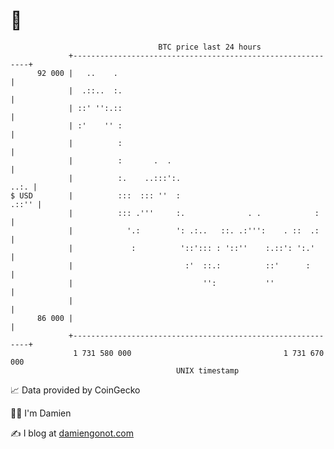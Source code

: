 * 👋

#+begin_example
                                    BTC price last 24 hours                    
                +------------------------------------------------------------+ 
         92 000 |   ..    .                                                  | 
                |  .::..  :.                                                 | 
                | ::' '':.::                                                 | 
                | :'    '' :                                                 | 
                |          :                                                 | 
                |          :       .  .                                      | 
                |          :.    ..:::':.                               ..:. | 
   $ USD        |          :::  ::: ''  :                              .::'' | 
                |          ::: .'''     :.              . .            :     | 
                |            '.:        ': .:..   ::. .:''':    . ::  .:     | 
                |             :          '::'::: : '::''    :.::': ':.'      | 
                |                         :'  ::.:          ::'      :       | 
                |                             '':           ''               | 
                |                                                            | 
         86 000 |                                                            | 
                +------------------------------------------------------------+ 
                 1 731 580 000                                  1 731 670 000  
                                        UNIX timestamp                         
#+end_example
📈 Data provided by CoinGecko

🧑‍💻 I'm Damien

✍️ I blog at [[https://www.damiengonot.com][damiengonot.com]]
